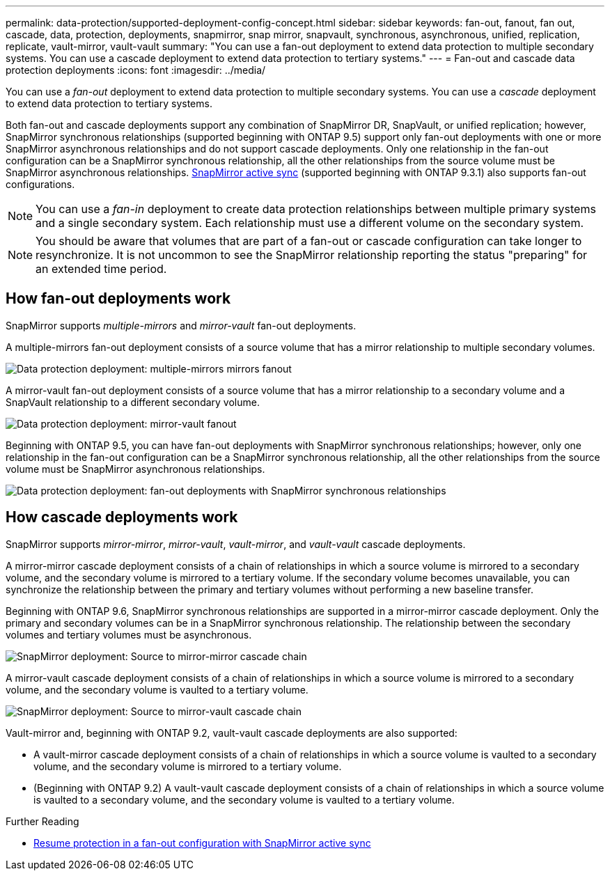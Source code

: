 ---
permalink: data-protection/supported-deployment-config-concept.html
sidebar: sidebar
keywords: fan-out, fanout, fan out, cascade, data, protection, deployments, snapmirror, snap mirror, snapvault, synchronous, asynchronous, unified, replication, replicate, vault-mirror, vault-vault
summary: "You can use a fan-out deployment to extend data protection to multiple secondary systems. You can use a cascade deployment to extend data protection to tertiary systems."
---
= Fan-out and cascade data protection deployments
:icons: font
:imagesdir: ../media/

[.lead]
You can use a _fan-out_ deployment to extend data protection to multiple secondary systems. You can use a _cascade_ deployment to extend data protection to tertiary systems.

Both fan-out and cascade deployments support any combination of SnapMirror DR, SnapVault, or unified replication; however, SnapMirror synchronous relationships (supported beginning with ONTAP 9.5) support only fan-out deployments with one or more SnapMirror asynchronous relationships and do not support cascade deployments. Only one relationship in the fan-out configuration can be a SnapMirror synchronous relationship, all the other relationships from the source volume must be SnapMirror asynchronous relationships. xref:../snapmirror-active-sync/recover-unplanned-failover-task.html[SnapMirror active sync] (supported beginning with ONTAP 9.3.1) also supports fan-out configurations.

[NOTE]
You can use a _fan-in_ deployment to create data protection relationships between multiple primary systems and a single secondary system. Each relationship must use a different volume on the secondary system.

[NOTE]
You should be aware that volumes that are part of a fan-out or cascade configuration can take longer to
resynchronize. It is not uncommon to see the SnapMirror relationship reporting
the status "preparing" for an extended time period.

== How fan-out deployments work

SnapMirror supports _multiple-mirrors_ and _mirror-vault_ fan-out deployments.

A multiple-mirrors fan-out deployment consists of a source volume that has a mirror relationship to multiple secondary volumes.

image:sm-mirror-mirror-fanout.png[Data protection deployment: multiple-mirrors mirrors fanout]

A mirror-vault fan-out deployment consists of a source volume that has a mirror relationship to a secondary volume and a SnapVault relationship to a different secondary volume.

image:sm-mirror-vault-fanout.png[Data protection deployment: mirror-vault fanout]

Beginning with ONTAP 9.5, you can have fan-out deployments with SnapMirror synchronous relationships; however, only one relationship in the fan-out configuration can be a SnapMirror synchronous relationship, all the other relationships from the source volume must be SnapMirror asynchronous relationships.

image:ssm-fanout.gif[Data protection deployment: fan-out deployments with SnapMirror synchronous relationships ]

== How cascade deployments work

SnapMirror supports _mirror-mirror_, _mirror-vault_, _vault-mirror_, and _vault-vault_ cascade deployments.

A mirror-mirror cascade deployment consists of a chain of relationships in which a source volume is mirrored to a secondary volume, and the secondary volume is mirrored to a tertiary volume. If the secondary volume becomes unavailable, you can synchronize the relationship between the primary and tertiary volumes without performing a new baseline transfer.

Beginning with ONTAP 9.6, SnapMirror synchronous relationships are supported in a mirror-mirror cascade deployment. Only the primary and secondary volumes can be in a SnapMirror synchronous relationship. The relationship between the secondary volumes and tertiary volumes must be asynchronous.

image:sm-mirror-mirror-cascade.png[SnapMirror deployment: Source to mirror-mirror cascade chain]

A mirror-vault cascade deployment consists of a chain of relationships in which a source volume is mirrored to a secondary volume, and the secondary volume is vaulted to a tertiary volume.

image:sm-mirror-vault-cascade.png[SnapMirror deployment: Source to mirror-vault cascade chain]

Vault-mirror and, beginning with ONTAP 9.2, vault-vault cascade deployments are also supported:

* A vault-mirror cascade deployment consists of a chain of relationships in which a source volume is vaulted to a secondary volume, and the secondary volume is mirrored to a tertiary volume.
* (Beginning with ONTAP 9.2) A vault-vault cascade deployment consists of a chain of relationships in which a source volume is vaulted to a secondary volume, and the secondary volume is vaulted to a tertiary volume.

.Further Reading
* xref:../snapmirror-active-sync/recover-unplanned-failover-task.html[Resume protection in a fan-out configuration with SnapMirror active sync]

// 2024-Aug-30, ONTAPDOC-2346
// 2023 Nov 10, Jira 1466
// 08 DEC 2021, BURT 1430515
// 2022-2-14, BURT 1364426
// BURT 1459339, 22/02/2022
